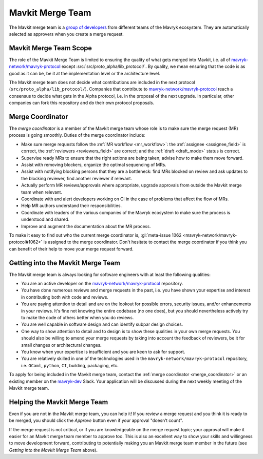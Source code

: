 Mavkit Merge Team
=================

The Mavkit merge team is a `group of developers
<https://gitlab.com/groups/tezos/-/group_members>`_
from different teams of the
Mavryk ecosystem.
They are automatically selected as approvers when you create a merge
request.

Mavkit Merge Team Scope
-----------------------

The role of the Mavkit Merge Team is limited to ensuring the quality
of what gets merged into Mavkit, i.e. all of `mavryk-network/mavryk-protocol
<https://gitlab.com/mavryk-network/mavryk-protocol>`_ except :src:`src/proto_alpha/lib_protocol/`.
By quality, we mean ensuring that the code is as good as it can be, be it
at the implementation level or the architecture level.

The Mavkit merge team does not decide what contributions are included in
the next protocol (``src/proto_alpha/lib_protocol/``). Companies that contribute to
`mavryk-network/mavryk-protocol <https://gitlab.com/mavryk-network/mavryk-protocol>`_
reach a consensus to decide what gets in the Alpha protocol,
i.e. in the proposal of the next upgrade. In particular, other companies
can fork this repository and do their own protocol proposals.

.. _merge_coordinator:

Merge Coordinator
-----------------

The *merge coordinator* is a member of the Mavkit merge team whose role
is to make sure the merge request (MR) process is going smoothly. Duties
of the merge coordinator include:

* Make sure merge requests follow the :ref:`MR workflow <mr_workflow>`:
  the :ref:`assignee <assignee_field>` is correct, the :ref:`reviewers <reviewers_field>`
  are correct; and the :ref:`draft <draft_mode>` status is correct.
* Supervise ready MRs to ensure that the right actions are being taken;
  advise how to make them move forward.
* Assist with removing blockers, organize the optimal sequencing of MRs.
* Assist with notifying blocking persons that they are a bottleneck:
  find MRs blocked on review and ask updates to the blocking reviewer,
  find another reviewer if relevant.
* Actually perform MR reviews/approvals where appropriate, upgrade
  approvals from outside the Mavkit merge team when relevant.
* Coordinate with and alert developers working on CI in the case of problems
  that affect the flow of MRs.
* Help MR authors understand their responsibilities.
* Coordinate with leaders of the various companies of the Mavryk ecosystem to
  make sure the process is understood and shared.
* Improve and augment the documentation about the MR process.

To make it easy to find out who the current merge coordinator is,
:gl:`meta-issue 1062 <mavryk-network/mavryk-protocol#1062>` is assigned to the merge coordinator.
Don't hesitate to contact the merge coordinator if you think you can
benefit of their help to move your merge request forward.

Getting into the Mavkit Merge Team
----------------------------------

The Mavkit merge team is always looking for software engineers with at least the following qualities:

- You are an active developer on the `mavryk-network/mavryk-protocol
  <https://gitlab.com/mavryk-network/mavryk-protocol>`_ repository.
- You have done numerous reviews and merge requests in the past, i.e. you have
  shown your expertise and interest in contributing both with code and reviews.
- You are paying attention to detail and are on the lookout for possible
  errors, security issues, and/or enhancements in your reviews. It's fine not knowing
  the entire codebase (no one does), but you should nevertheless
  actively try to make the code of others better when you do reviews.
- You are well capable in software design and can identify subpar design choices.
- One way to show attention to detail and to design is to show these
  qualities in your own merge requests. You should also be willing to amend your merge
  requests by taking into account the feedback of reviewers, be it
  for small changes or architectural changes.
- You know when your expertise is insufficient and you are keen to
  ask for support.
- You are relatively skilled in one of the technologies used in the ``mavryk-network/mavryk-protocol``
  repository, i.e. ``OCaml``, ``python``, ``CI``, building, packaging, etc.

To apply for being included in the Mavkit merge team, contact the :ref:`merge coordinator <merge_coordinator>` or
an existing member on the `mavryk-dev <https://mavryk-dev.slack.com/>`_ Slack. Your application
will be discussed during the next weekly meeting of the Mavkit merge team.

Helping the Mavkit Merge Team
-----------------------------

Even if you are not in the Mavkit merge team, you can help it! If you review a merge
request and you think it is ready to be merged, you should click the *Approve* button
even if your approval "doesn't count".

If the merge request is not critical,
or if you are knowledgeable on the merge request topic; your approval
will make it easier for an Mavkit merge team member to approve too.
This is also an excellent way to show your skills and willingness to move development
forward, contributing to potentially making you an Mavkit merge team member in the future
(see *Getting into the Mavkit Merge Team* above).
